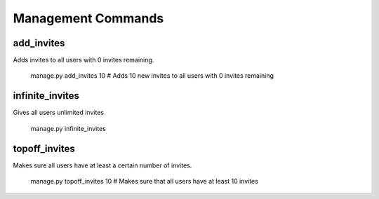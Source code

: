 .. _management:

Management Commands
===================

add_invites
-----------

Adds invites to all users with 0 invites remaining.

    manage.py add_invites 10  # Adds 10 new invites to all users with 0 invites remaining


infinite_invites
----------------

Gives all users unlimited invites

    manage.py infinite_invites


topoff_invites
--------------

Makes sure all users have at least a certain number of invites.

    manage.py topoff_invites 10  # Makes sure that all users have at least 10 invites
